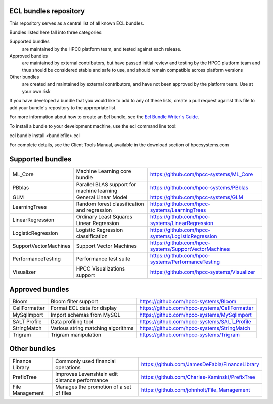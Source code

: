 ECL bundles repository
======================

This repository serves as a central list of all known ECL bundles.

Bundles listed here fall into three categories:

Supported bundles
  are maintained by the HPCC platform team, and tested against each release.

Approved bundles
  are maintained by external contributors, but have passed initial review
  and testing by the HPCC platform team and thus should be considered stable and safe to
  use, and should remain compatible across platform versions

Other bundles
  are created and maintained by external contributors, and have not been
  approved by the platform team. Use at your own risk

If you have developed a bundle that you would like to add to any of these lists, create
a pull request against this file to add your bundle's repository to the appropriate list.

For more information about how to create an Ecl bundle, see the `Ecl Bundle Writer's Guide`_.

To install a bundle to your development machine, use the ecl command line tool:

ecl bundle install <bundlefile>.ecl

For complete details, see the Client Tools Manual, available in the download section of hpccsystems.com

.. _`Ecl Bundle Writer's Guide`: https://github.com/hpcc-systems/HPCC-Platform/blob/master/ecl/ecl-bundle/BUNDLES.rst

Supported bundles
=================

+-----------------------+----------------------------------------------+------------------------------------------------------+
| ML_Core               | Machine Learning core bundle                 | https://github.com/hpcc-systems/ML_Core              |
+-----------------------+----------------------------------------------+------------------------------------------------------+
| PBblas                | Parallel BLAS support for machine learning   | https://github.com/hpcc-systems/PBblas               |
+-----------------------+----------------------------------------------+------------------------------------------------------+
| GLM                   | General Linear Model                         | https://github.com/hpcc-systems/GLM                  |
+-----------------------+----------------------------------------------+------------------------------------------------------+
| LearningTrees         | Random forest classification and regression  | https://github.com/hpcc-systems/LearningTrees        |                                    
+-----------------------+----------------------------------------------+------------------------------------------------------+           
| LinearRegression      | Ordinary Least Squares Linear Regression     | https://github.com/hpcc-systems/LinearRegression     |
+-----------------------+----------------------------------------------+------------------------------------------------------+
| LogisticRegression    | Logistic Regression classification           | https://github.com/hpcc-systems/LogisticRegression   |
+-----------------------+----------------------------------------------+------------------------------------------------------+
| SupportVectorMachines | Support Vector Machines                      | https://github.com/hpcc-systems/SupportVectorMachines| 
+-----------------------+----------------------------------------------+------------------------------------------------------+
| PerformanceTesting    | Performance test suite                       | https://github.com/hpcc-systems/PerformanceTesting   |          
+-----------------------+----------------------------------------------+------------------------------------------------------+
| Visualizer            | HPCC Visualizations support                  | https://github.com/hpcc-systems/Visualizer           |        
+-----------------------+----------------------------------------------+------------------------------------------------------+

Approved bundles
================

+---------------------+------------------------------------------------+-----------------------------------------------------+
| Bloom               | Bloom filter support                           | https://github.com/hpcc-systems/Bloom               |
+---------------------+------------------------------------------------+-----------------------------------------------------+
| CellFormatter       | Format ECL data for display                    | https://github.com/hpcc-systems/CellFormatter       |
+---------------------+------------------------------------------------+-----------------------------------------------------+
| MySqlImport         | Import schemas from MySQL                      | https://github.com/hpcc-systems/MySqlImport         |
+---------------------+------------------------------------------------+-----------------------------------------------------+
| SALT Profile        + Data profiling tool                            |  https://github.com/hpcc-systems/SALT_Profile       +
+---------------------+------------------------------------------------+-----------------------------------------------------+
| StringMatch         | Various string matching algorithms             | https://github.com/hpcc-systems/StringMatch         |
+---------------------+------------------------------------------------+-----------------------------------------------------+
| Trigram             | Trigram manipulation                           | https://github.com/hpcc-systems/Trigram             |
+---------------------+------------------------------------------------+-----------------------------------------------------+

Other bundles
=============
+---------------------+------------------------------------------------+-----------------------------------------------------+
| Finance Library     | Commonly used financial operations             | https://github.com/JamesDeFabia/FinanceLibrary      |
+---------------------+------------------------------------------------+-----------------------------------------------------+
| PrefixTree          | Improves Levenshtein edit distance performance | https://github.com/Charles-Kaminski/PrefixTree      |
+---------------------+------------------------------------------------+-----------------------------------------------------+
| File Management     | Manages the promotion of a set of files        | https://github.com/johnholt/File_Management         |
+---------------------+------------------------------------------------+-----------------------------------------------------+
